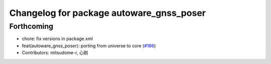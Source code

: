 ^^^^^^^^^^^^^^^^^^^^^^^^^^^^^^^^^^^^^^^^^
Changelog for package autoware_gnss_poser
^^^^^^^^^^^^^^^^^^^^^^^^^^^^^^^^^^^^^^^^^

Forthcoming
-----------
* chore: fix versions in package.xml
* feat(autoware_gnss_poser): porting from universe to core (`#166 <https://github.com/autowarefoundation/autoware.core/issues/166>`_)
* Contributors: mitsudome-r, 心刚
